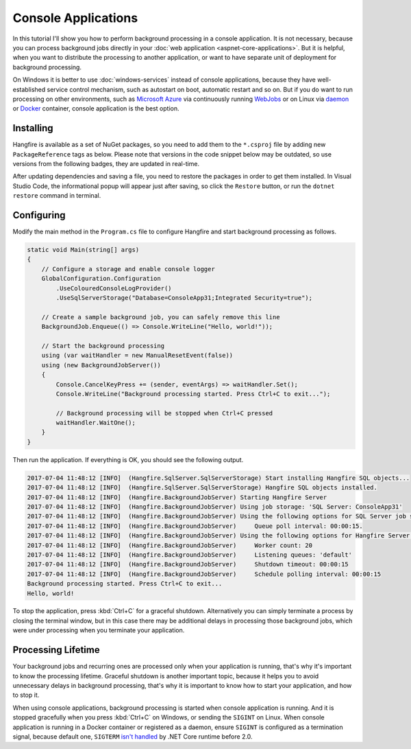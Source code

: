 Console Applications
=====================

In this tutorial I'll show you how to perform background processing in a console application. It is not necessary, because you can process background jobs directly in your :doc:`web application <aspnet-core-applications>`. But it is helpful, when you want to distribute the processing to another application, or want to have separate unit of deployment for background processing.

On Windows it is better to use :doc:`windows-services` instead of console applications, because they have well-established service control mechanism, such as autostart on boot, automatic restart and so on. But if you do want to run processing on other environments, such as `Microsoft Azure <https://azure.microsoft.com/>`_ via continuously running `WebJobs <https://docs.microsoft.com/en-us/azure/app-service-web/web-sites-create-web-jobs>`_ or on Linux via `daemon <https://en.wikipedia.org/wiki/Daemon_(computing)>`_ or `Docker <https://www.docker.com/>`_ container, console application is the best option.

Installing
-----------

Hangfire is available as a set of NuGet packages, so you need to add them to the ``*.csproj`` file by adding new ``PackageReference`` tags as below. Please note that versions in the code snippet below may be outdated, so use versions from the following badges, they are updated in real-time.

.. |latest-core| image:: https://img.shields.io/nuget/v/Hangfire.Core.svg?label=Hangfire.Core
.. |latest-sqlserver| image:: https://img.shields.io/nuget/v/Hangfire.SqlServer.svg?label=Hangfire.SqlServer

|latest-core| |latest-sqlserver| 

.. code-block:: xml
   :emphasize-lines: 8-11

   <Project Sdk="Microsoft.NET.Sdk">

     <PropertyGroup>
       <OutputType>Exe</OutputType>
       <TargetFramework>netcoreapp1.1</TargetFramework>
     </PropertyGroup>

     <ItemGroup>
       <PackageReference Include="Hangfire.Core" Version="1.6.*" />
       <PackageReference Include="Hangfire.SqlServer" Version="1.6.*" />
     </ItemGroup>

   </Project>

After updating dependencies and saving a file, you need to restore the packages in order to get them installed. In Visual Studio Code, the informational popup will appear just after saving, so click the ``Restore`` button, or run the ``dotnet restore`` command in terminal.

Configuring
------------

Modify the main method in the ``Program.cs`` file to configure Hangfire and start background processing as follows.

.. code-block:: c#

   static void Main(string[] args)
   {
       // Configure a storage and enable console logger
       GlobalConfiguration.Configuration
           .UseColouredConsoleLogProvider()
           .UseSqlServerStorage("Database=ConsoleApp31;Integrated Security=true");

       // Create a sample background job, you can safely remove this line
       BackgroundJob.Enqueue(() => Console.WriteLine("Hello, world!"));

       // Start the background processing
       using (var waitHandler = new ManualResetEvent(false))
       using (new BackgroundJobServer())
       {
           Console.CancelKeyPress += (sender, eventArgs) => waitHandler.Set();
           Console.WriteLine("Background processing started. Press Ctrl+C to exit...");

           // Background processing will be stopped when Ctrl+C pressed
           waitHandler.WaitOne();
       }
   }

Then run the application. If everything is OK, you should see the following output.

.. code-block:: log

   2017-07-04 11:48:12 [INFO]  (Hangfire.SqlServer.SqlServerStorage) Start installing Hangfire SQL objects...
   2017-07-04 11:48:12 [INFO]  (Hangfire.SqlServer.SqlServerStorage) Hangfire SQL objects installed.
   2017-07-04 11:48:12 [INFO]  (Hangfire.BackgroundJobServer) Starting Hangfire Server
   2017-07-04 11:48:12 [INFO]  (Hangfire.BackgroundJobServer) Using job storage: 'SQL Server: ConsoleApp31'
   2017-07-04 11:48:12 [INFO]  (Hangfire.BackgroundJobServer) Using the following options for SQL Server job storage:
   2017-07-04 11:48:12 [INFO]  (Hangfire.BackgroundJobServer)     Queue poll interval: 00:00:15.
   2017-07-04 11:48:12 [INFO]  (Hangfire.BackgroundJobServer) Using the following options for Hangfire Server:
   2017-07-04 11:48:12 [INFO]  (Hangfire.BackgroundJobServer)     Worker count: 20
   2017-07-04 11:48:12 [INFO]  (Hangfire.BackgroundJobServer)     Listening queues: 'default'
   2017-07-04 11:48:12 [INFO]  (Hangfire.BackgroundJobServer)     Shutdown timeout: 00:00:15
   2017-07-04 11:48:12 [INFO]  (Hangfire.BackgroundJobServer)     Schedule polling interval: 00:00:15
   Background processing started. Press Ctrl+C to exit...
   Hello, world!

To stop the application, press :kbd:`Ctrl+C` for a graceful shutdown. Alternatively you can simply terminate a process by closing the terminal window, but in this case there may be additional delays in processing those background jobs, which were under processing when you terminate your application.

Processing Lifetime
--------------------

Your background jobs and recurring ones are processed only when your application is running, that's why it's important to know the processing lifetime. Graceful shutdown is another important topic, because it helps you to avoid unnecessary delays in background processing, that's why it is important to know how to start your application, and how to stop it.

When using console applications, background processing is started when console application is running. And it is stopped gracefully when you press :kbd:`Ctrl+C` on Windows, or sending the ``SIGINT`` on Linux. When console application is running in a Docker container or registered as a daemon, ensure ``SIGINT`` is configured as a termination signal, because default one, ``SIGTERM`` `isn't handled <https://github.com/dotnet/cli/issues/812>`_ by .NET Core runtime before 2.0.
